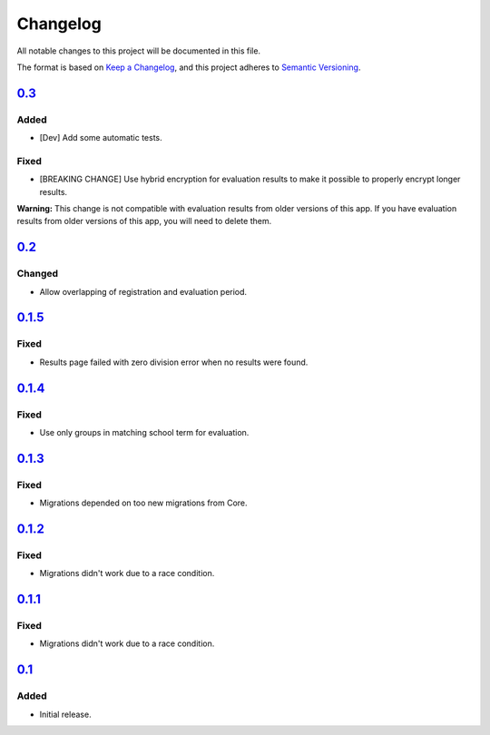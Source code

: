 Changelog
=========

All notable changes to this project will be documented in this file.

The format is based on `Keep a Changelog`_,
and this project adheres to `Semantic Versioning`_.

`0.3`_
------

Added
~~~~~

* [Dev] Add some automatic tests.

Fixed
~~~~~

* [BREAKING CHANGE] Use hybrid encryption for evaluation results to make it possible to properly encrypt longer results.

**Warning:** This change is not compatible with evaluation results from older versions of this app.
If you have evaluation results from older versions of this app, you will need to delete them.

`0.2`_
-------

Changed
~~~~~~~

* Allow overlapping of registration and evaluation period.

`0.1.5`_
--------

Fixed
~~~~~

* Results page failed with zero division error when no results were found.

`0.1.4`_
--------

Fixed
~~~~~

* Use only groups in matching school term for evaluation.

`0.1.3`_
--------

Fixed
~~~~~

* Migrations depended on too new migrations from Core.

`0.1.2`_
--------


Fixed
~~~~~

* Migrations didn't work due to a race condition.


`0.1.1`_
--------

Fixed
~~~~~

* Migrations didn't work due to a race condition.

`0.1`_
------

Added
~~~~~

* Initial release.


.. _Keep a Changelog: https://keepachangelog.com/en/1.0.0/
.. _Semantic Versioning: https://semver.org/spec/v2.0.0.html


.. _0.1: https://edugit.org/katharineum/AlekSIS-App-EvaLU/-/tags/0.1
.. _0.1.1: https://edugit.org/katharineum/AlekSIS-App-EvaLU/-/tags/0.1.1
.. _0.1.2: https://edugit.org/katharineum/AlekSIS-App-EvaLU/-/tags/0.1.2
.. _0.1.3: https://edugit.org/katharineum/AlekSIS-App-EvaLU/-/tags/0.1.3
.. _0.1.4: https://edugit.org/katharineum/AlekSIS-App-EvaLU/-/tags/0.1.4
.. _0.1.5: https://edugit.org/katharineum/AlekSIS-App-EvaLU/-/tags/0.1.5
.. _0.2: https://edugit.org/katharineum/AlekSIS-App-EvaLU/-/tags/0.2
.. _0.3: https://edugit.org/katharineum/AlekSIS-App-EvaLU/-/tags/0.3
